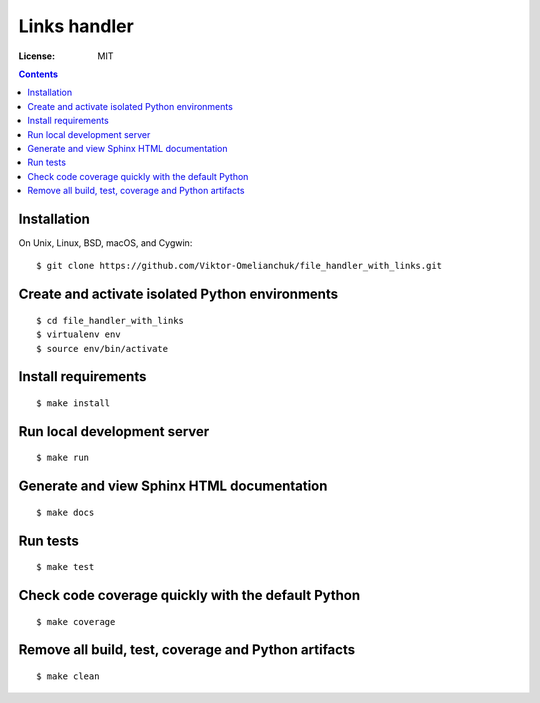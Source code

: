 =======================
Links handler
=======================


.. image:: https://img.shields.io/badge/code%20style-black-000000.svg
     :target: https://github.com/ambv/black
     :alt: Black code style

:License: MIT

.. contents::

Installation
-------------------
On Unix, Linux, BSD, macOS, and Cygwin::

  $ git clone https://github.com/Viktor-Omelianchuk/file_handler_with_links.git

Create and activate isolated Python environments
-------------------------------------------------
::

    $ cd file_handler_with_links
    $ virtualenv env
    $ source env/bin/activate

Install requirements
--------------------------------------
::

    $ make install

Run local development server
--------------------------------------
::

    $ make run

Generate and view Sphinx HTML documentation
---------------------------------------------------------
::

    $ make docs

Run tests
-------------------
::

    $ make test


Check code coverage quickly with the default Python
---------------------------------------------------------
::

    $ make coverage

Remove all build, test, coverage and Python artifacts
---------------------------------------------------------
::

    $ make clean

